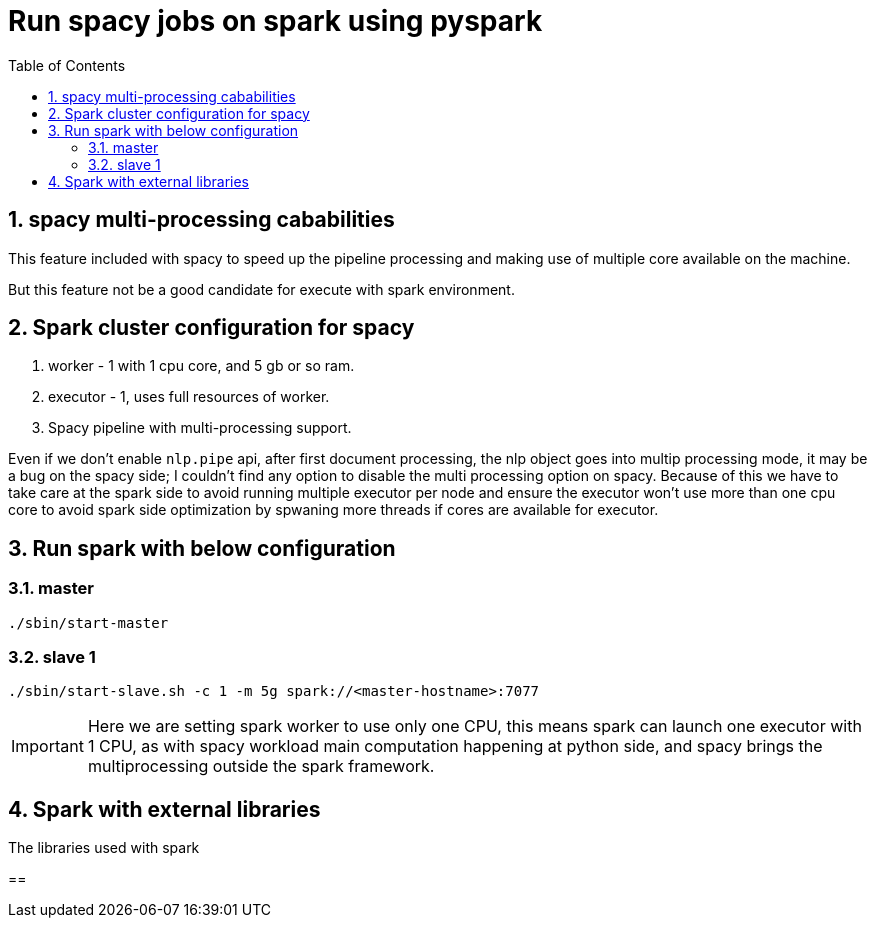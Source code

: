 :toc:
:numbered:

= Run spacy jobs on spark using pyspark


== spacy multi-processing cababilities

This feature included with spacy to speed up the pipeline processing
and making use of multiple core available on the machine.

But this feature not be a good candidate for execute with spark environment.


== Spark cluster configuration for spacy


1. worker - 1 with 1 cpu core, and 5 gb or so ram.
2. executor - 1, uses full resources of worker.
3. Spacy pipeline with multi-processing support.

Even if we don't enable `nlp.pipe` api, after first document processing, the nlp object goes into multip processing mode, it may be a bug on the spacy side; I couldn't find any option to disable the multi processing option on spacy. Because of this we have to take care at the spark side to avoid running multiple executor
per node and ensure the executor won't use more
than one cpu core to avoid spark side optimization
by spwaning more threads if cores are available for executor.

== Run spark with below configuration

=== master

```bash
./sbin/start-master
```

=== slave 1
```bash
./sbin/start-slave.sh -c 1 -m 5g spark://<master-hostname>:7077
```

IMPORTANT: Here we are setting spark worker to use only one CPU, this
means spark can launch one executor with 1 CPU, as with spacy workload
main computation happening at python side, and spacy brings the multiprocessing 
outside the spark framework.


== Spark with external libraries

The libraries used with spark 

== 
